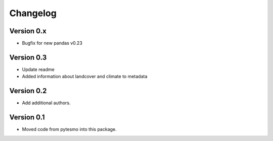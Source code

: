 =========
Changelog
=========

Version 0.x
===========
- Bugfix for new pandas v0.23

Version 0.3
===========

- Update readme
- Added information about landcover and climate to metadata

Version 0.2
===========

- Add additional authors.

Version 0.1
===========

- Moved code from pytesmo into this package.
